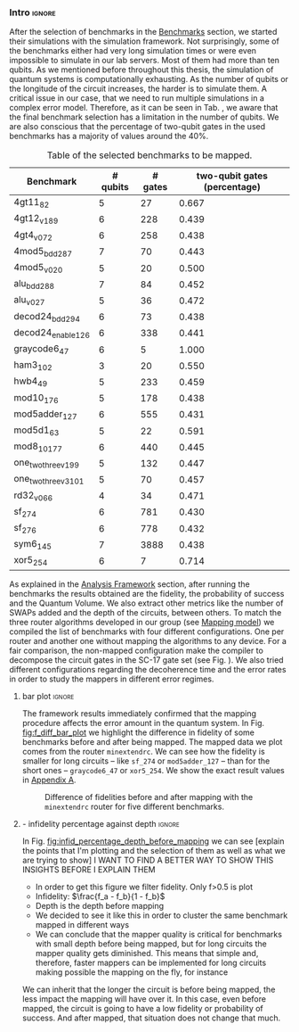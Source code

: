 *** Intro                                                          :ignore:

After the selection of benchmarks in the [[id:b34a4c5d-044f-4604-a95a-5028ee7f98ff][Benchmarks]] section, we started their simulations with the simulation framework.
Not surprisingly, some of the benchmarks either had very long simulation times or were even impossible to simulate in our lab servers.
Most of them had more than ten qubits.
As we mentioned before throughout this thesis, the simulation of quantum systems is computationally exhausting.
As the number of qubits or the longitude of the circuit increases, the harder is to simulate them.
A critical issue in our case, that we need to run multiple simulations in a complex error model.
Therefore, as it can be seen in Tab. \ref{tab:map_selected_benchs}, we aware that the final benchmark selection has a limitation in the number of qubits.
We are also conscious that the percentage of two-qubit gates in the used benchmarks has a majority of values around the 40%.
# because this variable was omitted through the selection.

#+caption: Table of the selected benchmarks to be mapped.
#+ATTR_LATEX: :booktabs :environment :float t :font \small :align lrrr                                     
|----------------------+----------+---------+------------------------------|
| Benchmark            | # qubits | # gates | two-qubit gates (percentage) |
|----------------------+----------+---------+------------------------------|
| 4gt11_82             |        5 |      27 |                        0.667 |
| 4gt12_v1_89          |        6 |     228 |                        0.439 |
| 4gt4_v0_72           |        6 |     258 |                        0.438 |
| 4mod5_bdd_287        |        7 |      70 |                        0.443 |
| 4mod5_v0_20          |        5 |      20 |                        0.500 |
| alu_bdd_288          |        7 |      84 |                        0.452 |
| alu_v0_27            |        5 |      36 |                        0.472 |
| decod24_bdd_294      |        6 |      73 |                        0.438 |
| decod24_enable_126   |        6 |     338 |                        0.441 |
| graycode6_47         |        6 |       5 |                        1.000 |
| ham3_102             |        3 |      20 |                        0.550 |
| hwb4_49              |        5 |     233 |                        0.459 |
| mod10_176            |        5 |     178 |                        0.438 |
| mod5adder_127        |        6 |     555 |                        0.431 |
| mod5d1_63            |        5 |      22 |                        0.591 |
| mod8_10_177          |        6 |     440 |                        0.445 |
| one_two_three_v1_99  |        5 |     132 |                        0.447 |
| one_two_three_v3_101 |        5 |      70 |                        0.457 |
| rd32_v0_66           |        4 |      34 |                        0.471 |
| sf_274               |        6 |     781 |                        0.430 |
| sf_276               |        6 |     778 |                        0.432 |
| sym6_145             |        7 |    3888 |                        0.438 |
| xor5_254             |        6 |       7 |                        0.714 |
|----------------------+----------+---------+------------------------------|

#+BEGIN_EXPORT latex
\label{tab:map_selected_benchs}
#+END_EXPORT

As explained in the [[id:1ba756c0-572f-456f-b537-8c7ec9ce7bbd][Analysis Framework]] section, after running the benchmarks the results obtained are the fidelity, the probability of success and the Quantum Volume.
We also extract other metrics like the number of SWAPs added and the depth of the circuits, between others.
To match the three router algorithms developed in our group (see [[id:0a029c29-40ea-42ab-ad65-250a5a76bb49][Mapping model]]) we compiled the list of benchmarks with four different configurations.
One per router and another one without mapping the algorithms to any device.
For a fair comparison, the non-mapped configuration make the compiler to decompose the circuit gates in the SC-17 gate set (see Fig. \ref{fig:decompositions}).
We also tried different configurations regarding the decoherence time and the error rates in order to study the mappers in different error regimes.


**** bar plot                                                     :ignore:

#+BEGIN_EXPORT latex

#+END_EXPORT

The framework results immediately confirmed that the mapping procedure affects the error amount in the quantum system.
In Fig. [[fig:f_diff_bar_plot]] we highlight the difference in fidelity of some benchmarks before and after being mapped.
The mapped data we plot comes from the router ~minextendrc~.
We can see how the fidelity is smaller for long circuits -- like ~sf_274~ or ~mod5adder_127~ -- than for the short ones -- ~graycode6_47~ or ~xor5_254~.
We show the exact result values in [[id:15254cfb-b82c-47a3-b8e8-8eb08de47f54][Appendix A]].

#+caption: Difference of fidelities before and after mapping with the ~minextendrc~ router for five different benchmarks.
#+NAME: fig:f_diff_bar_plot
#+ATTR_LATEX: :width 0.7\textwidth
[[file:figures/f_diff_bar_plot.png]]

**** - infidelity percentage against depth                        :ignore:

In Fig. [[fig:infid_percentage_depth_before_mapping]] we can see [explain the points that I'm plotting and the selection of them as well as what we are trying to show]
I WANT TO FIND A BETTER WAY TO SHOW THIS INSIGHTS BEFORE I EXPLAIN THEM

- In order to get this figure we filter fidelity. Only f>0.5 is plot
- Infidelity: $\frac{f_a - f_b}{1 - f_b}$
- Depth is the depth before mapping
- We decided to see it like this in order to cluster the same benchmark mapped in different ways
- We can conclude that the mapper quality is critical for benchmarks with small depth before being mapped, but for long circuits the mapper quality gets diminished. This means that simple and, therefore, faster mappers can be implemented for long circuits making possible the mapping on the fly, for instance

#+caption: 
#+NAME: fig:infid_percentage_depth_before_mapping
#+ATTR_LATEX: :width 0.7\textwidth
[[file:figures/infid_percentage_depth_before_mapping.png]]

We can inherit that the longer the circuit is before being mapped, the less impact the mapping will have over it.
In this case, even before mapped, the circuit is going to have a low fidelity or probability of success.
And after mapped, that situation does not change that much.


***** Notes                                                    :noexport:

- In order to get this figure we filter fidelity. Only f>0.5 is plot
- Infidelity: $\frac{f_a - f_b}{1 - f_b}$
- Depth is the depth before mapping
- We decided to see it like this in order to cluster the same benchmark mapped in different ways
- We can conclude that the mapper quality is critical for benchmarks with small depth before being mapped, but for long circuits the mapper quality gets diminished. This means that simple and, therefore, faster mappers can be implemented for long circuits making possible the mapping on the fly, for instance
*** BIB                                                   :ignore:noexport:

bibliography:../thesis_plan.bib
bibliographystyle:plain
